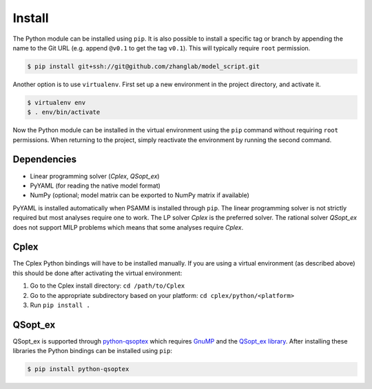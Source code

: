 
Install
=======

The Python module can be installed using ``pip``. It is also possible to
install a specific tag or branch by appending the name to the Git URL (e.g.
append ``@v0.1`` to get the tag ``v0.1``). This will typically require ``root``
permission.

.. code-block:: shell

    $ pip install git+ssh://git@github.com/zhanglab/model_script.git

Another option is to use ``virtualenv``. First set up a new environment in the
project directory, and activate it.

.. code-block:: shell

    $ virtualenv env
    $ . env/bin/activate

Now the Python module can be installed in the virtual environment using the
``pip`` command without requiring ``root`` permissions. When returning to the
project, simply reactivate the environment by running the second command.

Dependencies
------------

- Linear programming solver (*Cplex*, *QSopt_ex*)
- PyYAML (for reading the native model format)
- NumPy (optional; model matrix can be exported to NumPy matrix if available)

PyYAML is installed automatically when PSAMM is installed through ``pip``. The
linear programming solver is not strictly required but most analyses require
one to work. The LP solver *Cplex* is the preferred solver. The rational solver
*QSopt_ex* does not support MILP problems which means that some analyses
require *Cplex*.

Cplex
-----

The Cplex Python bindings will have to be installed manually. If you are using
a virtual environment (as described above) this should be done after activating
the virtual environment:

1. Go to the Cplex install directory: ``cd /path/to/Cplex``
2. Go to the appropriate subdirectory based on your platform:
   ``cd cplex/python/<platform>``
3. Run ``pip install .``

QSopt_ex
--------

QSopt_ex is supported through `python-qsoptex`_ which requires `GnuMP`_ and
the `QSopt_ex library`_. After installing these libraries the Python bindings
can be installed using ``pip``:

.. code-block:: shell

    $ pip install python-qsoptex

.. _python-qsoptex: https://pypi.python.org/pypi/python-qsoptex
.. _GnuMP: https://gmplib.org/
.. _QSopt_ex library: https://github.com/jonls/qsopt-ex
